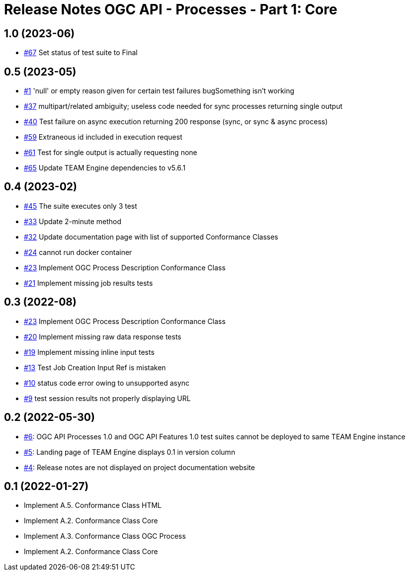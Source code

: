 = Release Notes OGC API - Processes - Part 1: Core

== 1.0 (2023-06)

- https://github.com/opengeospatial/ets-ogcapi-processes10/pull/67[#67] Set status of test suite to Final

== 0.5 (2023-05)

- https://github.com/opengeospatial/ets-ogcapi-processes10/issues/11[#1] 'null' or empty reason given for certain test failures bugSomething isn't working
- https://github.com/opengeospatial/ets-ogcapi-processes10/issues/37[#37] multipart/related ambiguity; useless code needed for sync processes returning single output
- https://github.com/opengeospatial/ets-ogcapi-processes10/issues/40[#40] Test failure on async execution returning 200 response (sync, or sync & async process)
- https://github.com/opengeospatial/ets-ogcapi-processes10/issues/59[#59] Extraneous id included in execution request
- https://github.com/opengeospatial/ets-ogcapi-processes10/issues/61[#61] Test for single output is actually requesting none
- https://github.com/opengeospatial/ets-ogcapi-processes10/issues/65[#65] Update TEAM Engine dependencies to v5.6.1

== 0.4 (2023-02)

- https://github.com/opengeospatial/ets-ogcapi-processes10/issues/45[#45] The suite executes only 3 test
- https://github.com/opengeospatial/ets-ogcapi-processes10/issues/33[#33] Update 2-minute method
- https://github.com/opengeospatial/ets-ogcapi-processes10/issues/32[#32] Update documentation page with list of supported Conformance Classes
- https://github.com/opengeospatial/ets-ogcapi-processes10/issues/24[#24] cannot run docker container
- https://github.com/opengeospatial/ets-ogcapi-processes10/issues/23[#23] Implement OGC Process Description Conformance Class
- https://github.com/opengeospatial/ets-ogcapi-processes10/issues/21[#21] Implement missing job results tests

== 0.3 (2022-08)

- https://github.com/opengeospatial/ets-ogcapi-processes10/issues/23[#23] Implement OGC Process Description Conformance Class
- https://github.com/opengeospatial/ets-ogcapi-processes10/issues/20[#20] Implement missing raw data response tests
- https://github.com/opengeospatial/ets-ogcapi-processes10/issues/19[#19] Implement missing inline input tests
- https://github.com/opengeospatial/ets-ogcapi-processes10/issues/13[#13] Test Job Creation Input Ref is mistaken
- https://github.com/opengeospatial/ets-ogcapi-processes10/issues/10[#10] status code error owing to unsupported async
- https://github.com/opengeospatial/ets-ogcapi-processes10/issues/9[#9] test session results not properly displaying URL

== 0.2 (2022-05-30)
- https://github.com/opengeospatial/ets-ogcapi-processes10/issues/6[#6]: OGC API Processes 1.0 and OGC API Features 1.0 test suites cannot be deployed to same TEAM Engine instance
- https://github.com/opengeospatial/ets-ogcapi-processes10/issues/5[#5]: Landing page of TEAM Engine displays 0.1 in version column
- https://github.com/opengeospatial/ets-ogcapi-processes10/issues/4[#4]: Release notes are not displayed on project documentation website

== 0.1 (2022-01-27)
- Implement A.5.  Conformance Class HTML
- Implement A.2.  Conformance Class Core
- Implement A.3.  Conformance Class OGC Process
- Implement A.2.  Conformance Class Core
